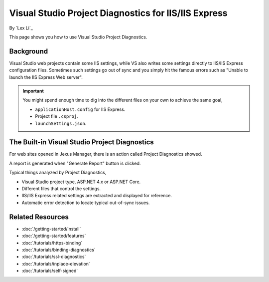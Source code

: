 Visual Studio Project Diagnostics for IIS/IIS Express
=====================================================

By `Lex Li`_

This page shows you how to use Visual Studio Project Diagnostics.

Background
----------
Visual Studio web projects contain some IIS settings, while VS also writes some
settings directly to IIS/IIS Express configuration files. Sometimes such
settings go out of sync and you simply hit the famous errors such as "Unable to
launch the IIS Express Web server".

.. important:: You might spend enough time to dig into the different files on
   your own to achieve the same goal,

   * ``applicationHost.config`` for IIS Express.
   * Project file ``.csproj``.
   * ``launchSettings.json``.

The Built-in Visual Studio Project Diagnostics
----------------------------------------------
For web sites opened in Jexus Manager, there is an action called Project
Diagnostics showed.

.. image:: _static/vs_diag.png

A report is generated when "Generate Report" button is clicked.

.. image:: _static/vs_report.png

Typical things analyzed by Project Diagnostics,

* Visual Studio project type, ASP.NET 4.x or ASP.NET Core.
* Different files that control the settings.
* IIS/IIS Express related settings are extracted and displayed for reference.
* Automatic error detection to locate typical out-of-sync issues.

Related Resources
-----------------

- :doc:`/getting-started/install`
- :doc:`/getting-started/features`
- :doc:`/tutorials/https-binding`
- :doc:`/tutorials/binding-diagnostics`
- :doc:`/tutorials/ssl-diagnostics`
- :doc:`/tutorials/inplace-elevation`
- :doc:`/tutorials/self-signed`
